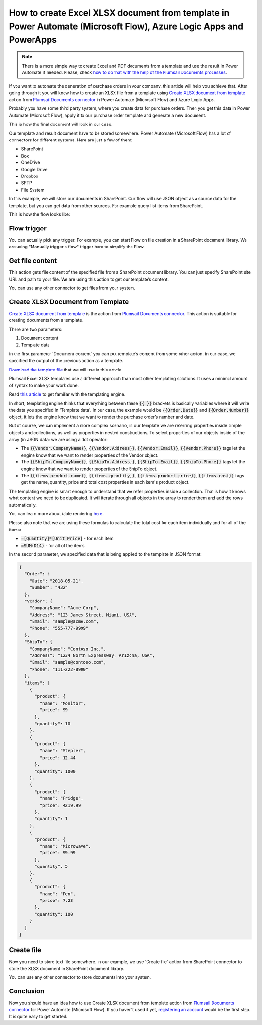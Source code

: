 How to create Excel XLSX document from template in Power Automate (Microsoft Flow), Azure Logic Apps and PowerApps
=================================================================================================

.. note:: There is a more simple way to create Excel and PDF documents from a template and use the result in Power Automate if needed. Please, check `how to do that with the help of the Plumsail Documents processes <../../../user-guide/processes/examples/create-xlsx-from-template-processes.html>`_.

If you want to automate the generation of purchase orders in your company, this article will help you achieve that. 
After going through it you will know how to create an XLSX file from a template using `Create XLSX document from template`_ action from `Plumsail Documents connector`_ in Power Automate (Microsoft Flow) and Azure Logic Apps.

Probably you have some third party system, where you create data for purchase orders. 
Then you get this data in Power Automate (Microsoft Flow), apply it to our purchase order template and generate a new document.

This is how the final document will look in our case:

|purchase-order-result|

Our template and result document have to be stored somewhere. Power Automate (Microsoft Flow) has a lot of connectors for different systems. Here are just a few of them:

- SharePoint
- Box
- OneDrive
- Google Drive
- Dropbox
- SFTP
- File System

In this example, we will store our documents in SharePoint. Our flow will use JSON object as a source data for the template, but you can get data from other sources. For example query list items from SharePoint.

This is how the flow looks like:

|purchase-order-flow|

Flow trigger
~~~~~~~~~~~~
You can actually pick any trigger. For example, you can start Flow on file creation in a SharePoint document library. We are using "Manually trigger a flow" trigger here to simplify the Flow.

Get file content
~~~~~~~~~~~~~~~~
This action gets file content of the specified file from a SharePoint document library. You can just specify SharePoint site URL and path to your file. We are using this action to get our template’s content.

|purchase-order-get-file-content|

You can use any other connector to get files from your system.

Create XLSX  Document from Template
~~~~~~~~~~~~~~~~~~~~~~~~~~~~~~~~~~~
`Create XLSX document from template`_ is the action from `Plumsail Documents connector`_. This action is suitable for creating documents from a template.

There are two parameters:

1. Document content
2. Template data

In the first parameter 'Document content' you can put template’s content from some other action. In our case, we specified the output of the previous action as a template.

`Download the template file`_ that we will use in this article.

|purchase-order-template|

Plumsail Excel XLSX templates use a different approach than most other templating solutions. It uses a minimal amount of syntax to make your work done.

Read `this article`_ to get familiar with the templating engine.

In short, templating engine thinks that everything between these :code:`{{ }}` brackets is basically variables where it will write the data you specified in 'Template data'. 
In our case, the example would be :code:`{{Order.Date}}` and :code:`{{Order.Number}}` object, it lets the engine know that we want to render the purchase order’s number and date.

But of course, we can implement a more complex scenario, in our template we are referring properties inside simple objects and collections, as well as properties in nested constructions. 
To select properties of our objects inside of the array (in JSON data) we are using a dot operator:

- The :code:`{{Vendor.CompanyName}}`, :code:`{{Vendor.Address}}`, :code:`{{Vendor.Email}}`, :code:`{{Vendor.Phone}}` tags let the engine know that we want to render properties of the Vendor object.
- The :code:`{{ShipTo.CompanyName}}`, :code:`{{ShipTo.Address}}`, :code:`{{ShipTo.Email}}`, :code:`{{ShipTo.Phone}}` tags let the engine know that we want to render properties of the ShipTo object.
- The :code:`{{items.product.name}}`, :code:`{{items.quantity}}`, :code:`{{items.product.price}}`, :code:`{{items.cost}}` tags get the name, quantity, price and total cost properties in each item's product object.

The templating engine is smart enough to understand that we refer properties inside a collection. 
That is how it knows what content we need to be duplicated. It will iterate through all objects in the array to render them and add the rows automatically.

You can learn more about table rendering `here <../../../document-generation/xlsx/how-it-works.html#repeating-rows-and-tables>`_.

Please also note that we are using these formulas to calculate the total cost for each item individually and for all of the items:

- :code:`=[Quantity]*[Unit Price]` - for each item
- :code:`=SUM(D14)` - for all of the items

In the second parameter, we specified data that is being applied to the template in JSON format:

.. code:: json

    {
      "Order": {
        "Date": "2018-05-21",
        "Number": "432"
      },
      "Vendor": {
        "CompanyName": "Acme Corp",
        "Address": "123 James Street, Miami, USA",
        "Email": "sample@acme.com",
        "Phone": "555-777-9999"
      },
      "ShipTo": {
        "CompanyName": "Contoso Inc.",
        "Address": "1234 North Expressway, Arizona, USA",
        "Email": "sample@contoso.com",
        "Phone": "111-222-8900"
      },
      "items": [
        {
          "product": {
            "name": "Monitor",
            "price": 99
          },
          "quantity": 10
        },
        {
          "product": {
            "name": "Stepler",
            "price": 12.44
          },
          "quantity": 1000
        },
        {
          "product": {
            "name": "Fridge",
            "price": 4219.99
          },
          "quantity": 1
        },
        {
          "product": {
            "name": "Microwave",
            "price": 99.99
          },
          "quantity": 5
        },
        {
          "product": {
            "name": "Pen",
            "price": 7.23
          },
          "quantity": 100
        }
      ]
    }

Create file
~~~~~~~~~~~
Now you need to store text file somewhere. In our example, we use 'Create file' action from SharePoint connector to store the XLSX document in SharePoint document library.

|purchase-order-create-file|

You can use any other connector to store documents into your system.

Conclusion
~~~~~~~~~~
Now you should have an idea how to use Create XLSX document from template action from `Plumsail Documents connector`_ for Power Automate (Microsoft Flow). 
If you haven’t used it yet, `registering an account`_ would be the first step. It is quite easy to get started.




.. _Create XLSX document from template: ../../actions/document-processing.html#create-xlsx-document-from-template
.. _Plumsail Documents connector: https://plumsail.com/documents/
.. _Download the template file: ../../../_static/files/flow/how-tos/create-xlsx-from-template.xlsx
.. _this article: ../../../document-generation/xlsx/how-it-works.html
.. _registering an account: ../../../getting-started/sign-up.html

.. |purchase-order-result| image:: ../../../_static/img/flow/how-tos/create-xlsx-from-template-result.png
.. |purchase-order-flow| image:: ../../../_static/img/flow/how-tos/create-xlsx-from-template-flow.png
.. |purchase-order-get-file-content| image:: ../../../_static/img/flow/how-tos/create-xlsx-from-template-get-file-content.png
.. |purchase-order-template| image:: ../../../_static/img/flow/how-tos/create-xlsx-from-template.png
.. |purchase-order-create-file| image:: ../../../_static/img/flow/how-tos/create-xlsx-from-template-flow-create-file.png
